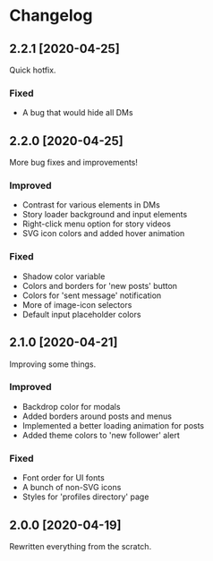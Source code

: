 #+STARTUP: nofold

* Changelog
** 2.2.1 [2020-04-25]
Quick hotfix.

*** Fixed
- A bug that would hide all DMs

** 2.2.0 [2020-04-25]
More bug fixes and improvements!

*** Improved
- Contrast for various elements in DMs
- Story loader background and input elements
- Right-click menu option for story videos
- SVG icon colors and added hover animation

*** Fixed
- Shadow color variable
- Colors and borders for 'new posts' button
- Colors for 'sent message' notification
- More of image-icon selectors
- Default input placeholder colors

** 2.1.0 [2020-04-21]
Improving some things.

*** Improved
- Backdrop color for modals
- Added borders around posts and menus
- Implemented a better loading animation for posts
- Added theme colors to 'new follower' alert

*** Fixed
- Font order for UI fonts
- A bunch of non-SVG icons
- Styles for 'profiles directory' page

** 2.0.0 [2020-04-19]
Rewritten everything from the scratch.
